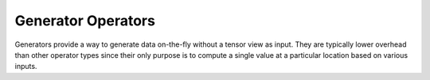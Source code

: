 Generator Operators
###################

Generators provide a way to generate data on-the-fly without a tensor view as input. They are typically lower overhead than other operator types
since their only purpose is to compute a single value at a particular location based on various inputs.

.. doxygenfunction:: matx::zeros(ShapeType &&s)
.. doxygenfunction:: matx::zeros(const index_t (&s)[RANK])
.. doxygenfunction:: matx::ones(ShapeType &&s)
.. doxygenfunction:: matx::ones(const index_t (&s)[RANK])
.. doxygenfunction:: matx::eye(ShapeType &&s)
.. doxygenfunction:: matx::eye(const index_t (&s)[RANK])
.. doxygenfunction:: matx::diag(ShapeType &&s, T val))
.. doxygenfunction:: matx::diag(const index_t (&s)[RANK], T val))
.. doxygenfunction:: matx::hamming(ShapeType &&s)
.. doxygenfunction:: matx::hamming(const index_t (&s)[RANK])
.. doxygenfunction:: matx::hanning(ShapeType &&s)
.. doxygenfunction:: matx::hanning(const index_t (&s)[RANK])
.. doxygenfunction:: matx::bartlett(ShapeType &&s)
.. doxygenfunction:: matx::bartlett(const index_t (&s)[RANK])
.. doxygenfunction:: matx::blackman(ShapeType &&s)
.. doxygenfunction:: matx::blackman(const index_t (&s)[RANK])
.. doxygenfunction:: matx::range(ShapeType &&s, T first, T step)
.. doxygenfunction:: matx::range(const index_t (&s)[RANK], T first, T step)
.. doxygenfunction:: matx::linspace(ShapeType &&s, T first, T last)
.. doxygenfunction:: matx::linspace(const index_t (&s)[RANK], T first, T last)
.. doxygenfunction:: matx::logspace(ShapeType &&s, T first, T last)
.. doxygenfunction:: matx::logspace(const index_t (&s)[RANK], T first, T last)
.. doxygenfunction:: matx::meshgrid_x(const std::array<T, 3> &x, const std::array<T, 3> &y)
.. doxygenfunction:: matx::meshgrid_y(const std::array<T, 3> &x, const std::array<T, 3> &y)
